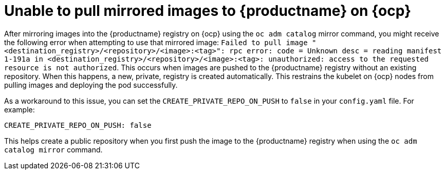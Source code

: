 :_content-type: CONCEPT
[id="mirrored-images-unable-pull-rhocp"]
= Unable to pull mirrored images to {productname} on {ocp}

After mirroring images into the {productname} registry on {ocp} using the `oc adm catalog` mirror command, you might receive the following error when attempting to use that mirrored image: `Failed to pull image "<destination_registry>/<repository>/<image>:<tag>": rpc error: code = Unknown desc = reading manifest 1-191a in <destination_registry>/<repository>/<image>:<tag>: unauthorized: access to the requested resource is not authorized`. This occurs when images are pushed to the {productname} registry without an existing repository. When this happens, a new, private, registry is created automatically. This restrains the kubelet on {ocp} nodes from pulling images and deploying the pod successfully. 

As a workaround to this issue, you can set the `CREATE_PRIVATE_REPO_ON_PUSH` to `false` in your `config.yaml` file. For example:

[source,yaml]
----
CREATE_PRIVATE_REPO_ON_PUSH: false 
----

This helps create a public repository when you first push the image to the {productname} registry when using the `oc adm catalog mirror` command. 